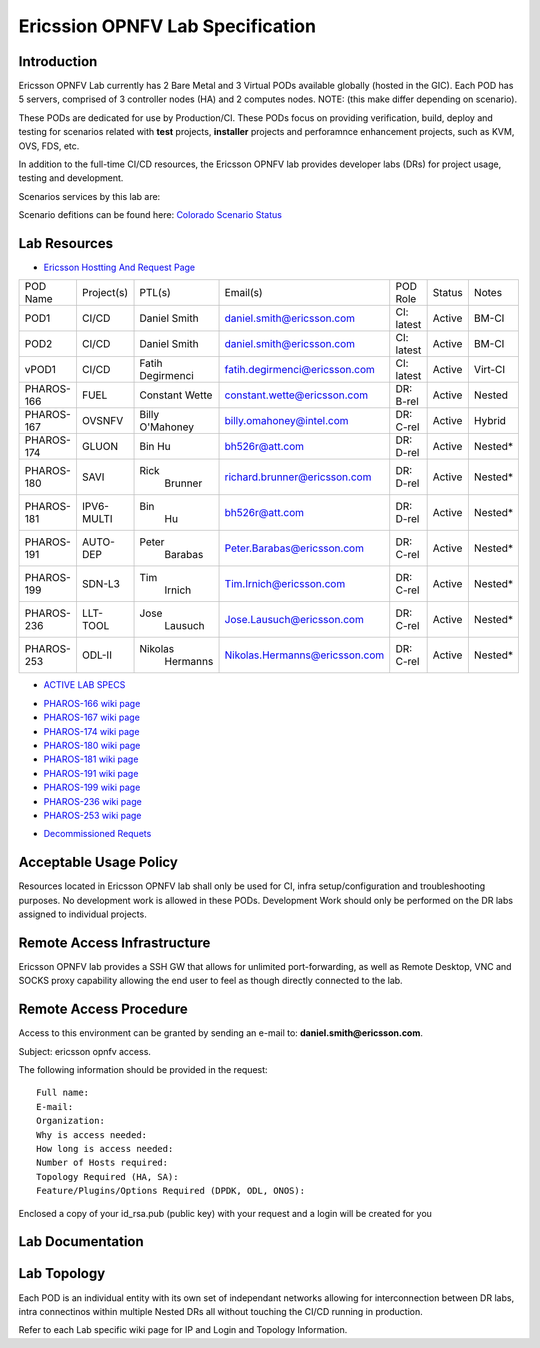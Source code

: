 .. This work is licensed under a Creative Commons Attribution 4.0 International License.
.. http://creativecommons.org/licenses/by/4.0
.. (c) 2016 OPNFV.

.. _pharos_lab:

*********************************
Ericssion OPNFV Lab Specification
*********************************


Introduction
------------

Ericsson OPNFV Lab currently has 2 Bare Metal and 3 Virtual PODs available globally (hosted in
the GIC). Each POD has 5 servers, comprised of 3 controller nodes (HA) and 2 computes nodes. NOTE:
(this make differ depending on scenario).

.. _pharos_pod:

These PODs are dedicated for use by Production/CI. These PODs focus on providing verification,
build, deploy and testing for scenarios related with **test** projects, **installer** projects and
perforamnce enhancement projects, such as KVM, OVS, FDS, etc.

In addition to the full-time CI/CD resources, the Ericsson OPNFV lab provides developer labs (DRs)
for project usage, testing and development.

Scenarios services by this lab are:

Scenario defitions can be found here:
`Colorado Scenario Status <https://wiki.opnfv.org/display/SWREL/Colorado+Scenario+Status>`_

Lab Resources
-------------

- `Ericsson Hostting And Request Page <https://wiki.opnfv.org/display/pharos/Ericsson+Hosting+and+Request+Process>`_

+------------+------------+------------+-------------------------------+------------+--------+---------+
| POD Name   | Project(s) | PTL(s)     | Email(s)                      | POD Role   | Status | Notes   |
+------------+------------+------------+-------------------------------+------------+--------+---------+
| POD1       | CI/CD      | Daniel     | daniel.smith@ericsson.com     | CI: latest | Active | BM-CI   |
|            |            | Smith      |                               |            |        |         |
+------------+------------+------------+-------------------------------+------------+--------+---------+
| POD2       | CI/CD      | Daniel     | daniel.smith@ericsson.com     | CI: latest | Active | BM-CI   |
|            |            | Smith      |                               |            |        |         |
+------------+------------+------------+-------------------------------+------------+--------+---------+
| vPOD1      | CI/CD      | Fatih      | fatih.degirmenci@ericsson.com | CI: latest | Active | Virt-CI |
|            |            | Degirmenci |                               |            |        |         |
+------------+------------+------------+-------------------------------+------------+--------+---------+
| PHAROS-166 | FUEL       | Constant   | constant.wette@ericsson.com   | DR: B-rel  | Active | Nested  |
|            |            | Wette      |                               |            |        |         |
+------------+------------+------------+-------------------------------+------------+--------+---------+
| PHAROS-167 | OVSNFV     | Billy      | billy.omahoney@intel.com      | DR: C-rel  | Active | Hybrid  |
|            |            | O'Mahoney  |                               |            |        |         |
+------------+------------+------------+-------------------------------+------------+--------+---------+
| PHAROS-174 | GLUON      | Bin        | bh526r@att.com                | DR: D-rel  | Active | Nested* |
|            |            | Hu         |                               |            |        |         |
+------------+------------+------------+-------------------------------+------------+--------+---------+
| PHAROS-180 | SAVI       | Rick       | richard.brunner@ericsson.com  | DR: D-rel  | Active | Nested* |
|            |            |  Brunner   |                               |            |        |         |
+------------+------------+------------+-------------------------------+------------+--------+---------+
| PHAROS-181 | IPV6-MULTI | Bin        | bh526r@att.com                | DR: D-rel  | Active | Nested* |
|            |            |  Hu        |                               |            |        |         |
+------------+------------+------------+-------------------------------+------------+--------+---------+
| PHAROS-191 | AUTO-DEP   | Peter      | Peter.Barabas@ericsson.com    | DR: C-rel  | Active | Nested* |
|            |            |  Barabas   |                               |            |        |         |
+------------+------------+------------+-------------------------------+------------+--------+---------+
| PHAROS-199 | SDN-L3     | Tim        | Tim.Irnich@ericsson.com       | DR: C-rel  | Active | Nested* |
|            |            |  Irnich    |                               |            |        |         |
+------------+------------+------------+-------------------------------+------------+--------+---------+
| PHAROS-236 | LLT-TOOL   | Jose       | Jose.Lausuch@ericsson.com     | DR: C-rel  | Active | Nested* |
|            |            |  Lausuch   |                               |            |        |         |
+------------+------------+------------+-------------------------------+------------+--------+---------+
| PHAROS-253 | ODL-II     | Nikolas    | Nikolas.Hermanns@ericsson.com | DR: C-rel  | Active | Nested* |
|            |            |  Hermanns  |                               |            |        |         |
+------------+------------+------------+-------------------------------+------------+--------+---------+

- `ACTIVE LAB SPECS <https://wiki.opnfv.org/display/pharos/Active+Lab+Specs>`_
* `PHAROS-166 wiki page <https://wiki.opnfv.org/display/pharos/PHAROS-166%3A+++++++PaaS+PoC>`_
* `PHAROS-167 wiki page <https://wiki.opnfv.org/display/pharos/PHAROS-167%3A+OVS-NFV+BareMetal+Lab>`_
* `PHAROS-174 wiki page <https://wiki.opnfv.org/display/pharos/PHAROS-174%3A+Gluon+PoC+for+OPNFV+Summit>`_
* `PHAROS-180 wiki page <https://wiki.opnfv.org/display/pharos/PHAROS-180%3A+++++++SAVI+CDN+POC>`_
* `PHAROS-181 wiki page <https://wiki.opnfv.org/display/pharos/PHAROS-181%3A+IPV6+Multisite>`_
* `PHAROS-191 wiki page <https://wiki.opnfv.org/display/pharos/PHAROS-191%3A+++++++Colorado+-+Autodeployer+Uplift>`_
* `PHAROS-199 wiki page <https://wiki.opnfv.org/display/pharos/PHAROS-199%3A+++++++ODL-L3+troubleshooting>`_
* `PHAROS-236 wiki page <https://wiki.opnfv.org/display/pharos/PHAROS-236%3A+Tracing+Tool+-+LLTng>`_
* `PHAROS-253 wiki page <https://wiki.opnfv.org/pages/viewpage.action?pageId=6828594>`_
- `Decommissioned Requets <https://wiki.opnfv.org/display/pharos/Decommissioned+Lab+Request>`_


Acceptable Usage Policy
-----------------------

Resources located in Ericsson OPNFV lab shall only be used for CI, infra setup/configuration and
troubleshooting purposes. No development work is allowed in these PODs. Development Work should
only be performed on the DR labs assigned to individual projects.


Remote Access Infrastructure
----------------------------

Ericsson OPNFV lab provides a SSH GW that allows for unlimited port-forwarding, as well as Remote
Desktop, VNC and SOCKS proxy capability allowing the end user to feel as though directly connected
to the lab.

Remote Access Procedure
-----------------------

Access to this environment can be granted by sending an e-mail to: **daniel.smith@ericsson.com**.

Subject: ericsson opnfv access.

The following information should be provided in the request:

::

    Full name:
    E-mail:
    Organization:
    Why is access needed:
    How long is access needed:
    Number of Hosts required:
    Topology Required (HA, SA):
    Feature/Plugins/Options Required (DPDK, ODL, ONOS):

Enclosed a copy of your id_rsa.pub (public key) with your request and a login will be created for you


Lab Documentation
-----------------


Lab Topology
------------

.. image:: ./images/ericsson_opnfv_topology.png
   :alt: Lab diagram not found

Each POD is an individual entity with its own set of independant networks allowing for
interconnection between DR labs, intra connectinos within multiple Nested DRs all without touching
the CI/CD running in production.

Refer to each Lab specific wiki page for IP and Login and Topology Information.

